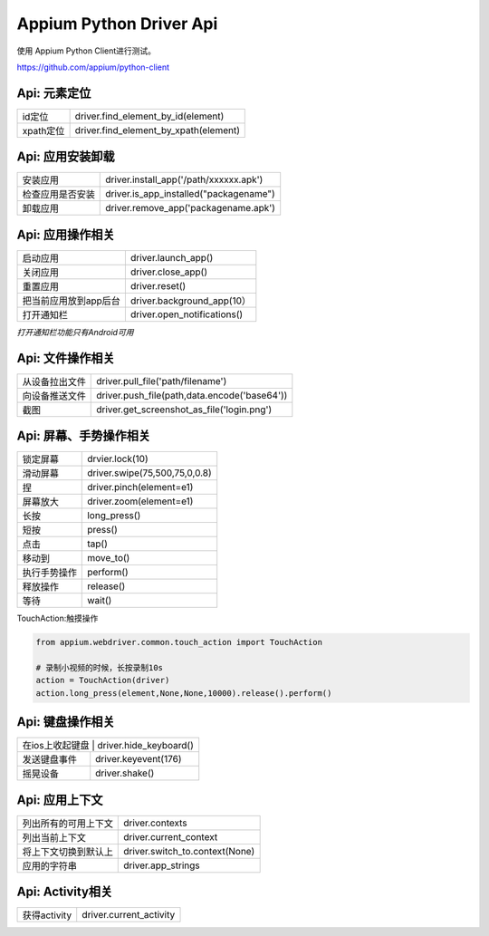 
Appium Python Driver Api
==========================

使用 Appium Python Client进行测试。

https://github.com/appium/python-client

Api: 元素定位
--------------------

+-----------------------+-------------------------------------------------+
| id定位                | driver.find_element_by_id(element)              |
+-----------------------+-------------------------------------------------+
| xpath定位             | driver.find_element_by_xpath(element)           |
+-----------------------+-------------------------------------------------+


Api: 应用安装卸载
--------------------

+-----------------------+-------------------------------------------------+
| 安装应用              | driver.install_app('/path/xxxxxx.apk')          |
+-----------------------+-------------------------------------------------+
| 检查应用是否安装      | driver.is_app_installed("packagename")          |
+-----------------------+-------------------------------------------------+
| 卸载应用              | driver.remove_app('packagename.apk')            |
+-----------------------+-------------------------------------------------+

Api: 应用操作相关
--------------------

+-----------------------+-------------------------------------------------+
| 启动应用              | driver.launch_app()                             |
+-----------------------+-------------------------------------------------+
| 关闭应用              | driver.close_app()                              |
+-----------------------+-------------------------------------------------+
| 重置应用              | driver.reset()                                  |
+-----------------------+-------------------------------------------------+
| 把当前应用放到app后台 | driver.background_app(10）                      |
+-----------------------+-------------------------------------------------+
| 打开通知栏            | driver.open_notifications()                     |
+-----------------------+-------------------------------------------------+

*打开通知栏功能只有Android可用*

Api: 文件操作相关
----------------------

+-----------------------+-------------------------------------------------+
| 从设备拉出文件        |  driver.pull_file('path/filename')              |
+-----------------------+-------------------------------------------------+
|   向设备推送文件      |  driver.push_file(path,data.encode('base64'))   |
+-----------------------+-------------------------------------------------+
|  截图                 | driver.get_screenshot_as_file('login.png')      |
+-----------------------+-------------------------------------------------+

Api: 屏幕、手势操作相关
--------------------

+-----------------------+-------------------------------------------------+
|  锁定屏幕             | drvier.lock(10)                                 |
+-----------------------+-------------------------------------------------+
|  滑动屏幕             | driver.swipe(75,500,75,0,0.8)                   |
+-----------------------+-------------------------------------------------+
|  捏                   | driver.pinch(element=e1)                        |
+-----------------------+-------------------------------------------------+
|  屏幕放大             | driver.zoom(element=e1)                         |
+-----------------------+-------------------------------------------------+
|  长按                 | long_press()                                    |
+-----------------------+-------------------------------------------------+
|  短按                 | press()                                         |
+-----------------------+-------------------------------------------------+
|  点击                 | tap()                                           |
+-----------------------+-------------------------------------------------+
|  移动到               | move_to()                                       |
+-----------------------+-------------------------------------------------+
|  执行手势操作         | perform()                                       |
+-----------------------+-------------------------------------------------+
|  释放操作             | release()                                       |
+-----------------------+-------------------------------------------------+
|  等待                 |  wait()                                         |
+-----------------------+-------------------------------------------------+

TouchAction:触摸操作

.. code-block:: python

    from appium.webdriver.common.touch_action import TouchAction
    
    # 录制小视频的时候，长按录制10s
    action = TouchAction(driver)
    action.long_press(element,None,None,10000).release().perform()



Api: 键盘操作相关
-----------------

+-----------------------+-------------------------------------------------+
|  在ios上收起键盘     | driver.hide_keyboard()                           |
+-----------------------+-------------------------------------------------+
| 发送键盘事件          | driver.keyevent(176)                            |
+-----------------------+-------------------------------------------------+
|  摇晃设备             | driver.shake()                                  |
+-----------------------+-------------------------------------------------+

Api: 应用上下文
----------------------

+-----------------------+-------------------------------------------------+
|  列出所有的可用上下文 |   driver.contexts                               |
+-----------------------+-------------------------------------------------+
|  列出当前上下文       |   driver.current_context                        |
+-----------------------+-------------------------------------------------+
| 将上下文切换到默认上  |  driver.switch_to.context(None)                 |
+-----------------------+-------------------------------------------------+
| 应用的字符串          | driver.app_strings                              |
+-----------------------+-------------------------------------------------+

Api: Activity相关
-----------------------

+-----------------------+-------------------------------------------------+
| 获得activity          | driver.current_activity                         |
+-----------------------+-------------------------------------------------+

